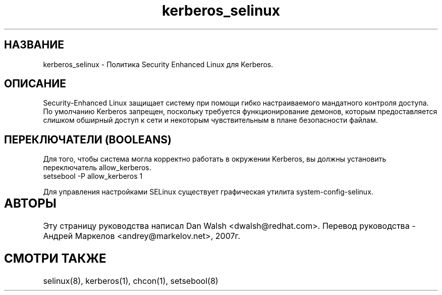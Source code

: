 .TH  "kerberos_selinux"  "8"  "17 Янв 2005" "dwalsh@redhat.com" "kerberos Selinux Policy documentation"
.de EX
.nf
.ft CW
..
.de EE
.ft R
.fi
..
.SH "НАЗВАНИЕ"
kerberos_selinux \- Политика Security Enhanced Linux для Kerberos.
.SH "ОПИСАНИЕ"

Security-Enhanced Linux защищает систему при помощи гибко настраиваемого мандатного контроля доступа. По умолчанию Kerberos запрещен, поскольку требуется функционирование демонов,
которым предоставляется слишком обширный доступ к сети и некоторым чувствительным в плане безопасности файлам.

.SH ПЕРЕКЛЮЧАТЕЛИ (BOOLEANS)
.PP
Для того, чтобы система могла корректно работать в окружении Kerberos, вы должны установить переключатель allow_kerberos.
.EX
setsebool -P allow_kerberos 1
.EE
.PP
Для управления настройками SELinux существует графическая утилита system-config-selinux.
.SH АВТОРЫ	
Эту страницу руководства написал Dan Walsh <dwalsh@redhat.com>.
Перевод руководства - Андрей Маркелов <andrey@markelov.net>, 2007г.

.SH "СМОТРИ ТАКЖЕ"
selinux(8), kerberos(1), chcon(1), setsebool(8)

